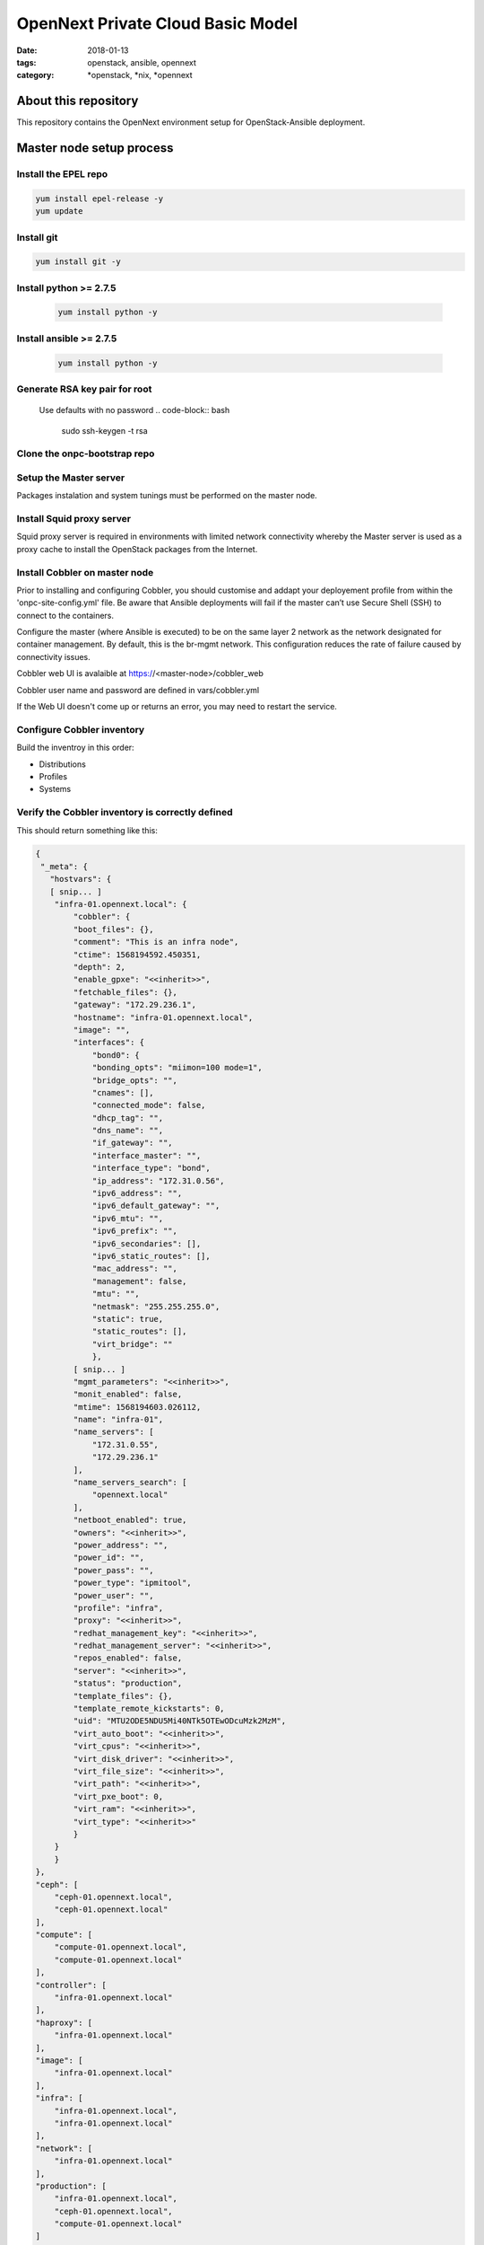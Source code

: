 OpenNext Private Cloud Basic Model
##################################
:date: 2018-01-13
:tags: openstack, ansible, opennext
:category: \*openstack, \*nix, \*opennext


About this repository
=====================
This repository contains the OpenNext environment setup for
OpenStack-Ansible deployment.

Master node setup process
=========================

Install the EPEL repo
---------------------
.. code-block:: bash

    yum install epel-release -y
    yum update

Install git
-----------
.. code-block:: bash

    yum install git -y

Install python >= 2.7.5
-----------------------
  .. code-block:: bash

    yum install python -y

Install ansible >= 2.7.5
------------------------
  .. code-block:: bash

    yum install python -y

Generate RSA key pair for root
------------------------------
  Use defaults with no password
  .. code-block:: bash

    sudo ssh-keygen -t rsa

Clone the onpc-bootstrap repo
-----------------------------
.. code-block:: bash
    cd /opt
    git clone https://github.com/opennext-io/onpc-bootstrap.git

Setup the Master server
-----------------------
Packages instalation and system tunings must be performed on the master node.

.. code-block:: bash
    sudo bash
    cd /opt/onpc-bootstrap/playbooks
    ansible-playbook playbook-setup-master.yml

Install Squid proxy server
--------------------------
Squid proxy server is required in environments with limited network connectivity whereby
the Master server is used as a proxy cache to install the OpenStack packages from the Internet.

.. code-block:: bash
    sudo bash
    cd /opt/onpc-bootstrap/playbooks
    ansible-playbook playbook-install-squid.yml

Install Cobbler on master node
------------------------------
Prior to installing and configuring Cobbler, you should customise and addapt
your deployement profile from within the 'onpc-site-config.yml' file.
Be aware that Ansible deployments will fail if the master can’t use
Secure Shell (SSH) to connect to the containers.

Configure the master (where Ansible is executed) to be on the same layer 2
network as the network designated for container management.
By default, this is the br-mgmt network. This configuration reduces the
rate of failure caused by connectivity issues.

.. code-block:: bash
    sudo bash
    cd /opt/onpc-bootstrap/playbooks
    ansible-playbook playbook-install-cobbler.yml -e "@../onpc-site-config.yml"

Cobbler web UI is avalaible at https://<master-node>/cobbler_web

Cobbler user name and password are defined in vars/cobbler.yml

If the Web UI doesn't come up or returns an error, you may need to restart the service.

.. code-block:: bash
     systemctl restart httpd 


Configure Cobbler inventory
---------------------------

Build the inventroy in this order:

* Distributions
* Profiles
* Systems

.. code-block:: bash
    sudo bash
    cd /opt/onpc-bootstrap/playbooks
    ansible-playbook playbook-register-distros.yml -e "@../onpc-site-config.yml"
    ansible-playbook playbook-register-profiles.yml -e "@../onpc-site-config.yml"
    ansible-playbook playbook-register-systems.yml -e "@../onpc-site-config.yml"

Verify the Cobbler inventory is correctly defined
-------------------------------------------------

.. code-block:: bash
     /etc/ansible/cobbler.py --list

This should return something like this:

.. code-block:: yaml

    {
     "_meta": {
       "hostvars": {
       [ snip... ]
        "infra-01.opennext.local": {
            "cobbler": {
            "boot_files": {},
            "comment": "This is an infra node",
            "ctime": 1568194592.450351,
            "depth": 2,
            "enable_gpxe": "<<inherit>>",
            "fetchable_files": {},
            "gateway": "172.29.236.1",
            "hostname": "infra-01.opennext.local",
            "image": "",
            "interfaces": {
                "bond0": {
                "bonding_opts": "miimon=100 mode=1",
                "bridge_opts": "",
                "cnames": [],
                "connected_mode": false,
                "dhcp_tag": "",
                "dns_name": "",
                "if_gateway": "",
                "interface_master": "",
                "interface_type": "bond",
                "ip_address": "172.31.0.56",
                "ipv6_address": "",
                "ipv6_default_gateway": "",
                "ipv6_mtu": "",
                "ipv6_prefix": "",
                "ipv6_secondaries": [],
                "ipv6_static_routes": [],
                "mac_address": "",
                "management": false,
                "mtu": "",
                "netmask": "255.255.255.0",
                "static": true,
                "static_routes": [],
                "virt_bridge": ""
                },
            [ snip... ]   
            "mgmt_parameters": "<<inherit>>",
            "monit_enabled": false,
            "mtime": 1568194603.026112,
            "name": "infra-01",
            "name_servers": [
                "172.31.0.55",
                "172.29.236.1"
            ],
            "name_servers_search": [
                "opennext.local"
            ],
            "netboot_enabled": true,
            "owners": "<<inherit>>",
            "power_address": "",
            "power_id": "",
            "power_pass": "",
            "power_type": "ipmitool",
            "power_user": "",
            "profile": "infra",
            "proxy": "<<inherit>>",
            "redhat_management_key": "<<inherit>>",
            "redhat_management_server": "<<inherit>>",
            "repos_enabled": false,
            "server": "<<inherit>>",
            "status": "production",
            "template_files": {},
            "template_remote_kickstarts": 0,
            "uid": "MTU2ODE5NDU5Mi40NTk5OTEwODcuMzk2MzM",
            "virt_auto_boot": "<<inherit>>",
            "virt_cpus": "<<inherit>>",
            "virt_disk_driver": "<<inherit>>",
            "virt_file_size": "<<inherit>>",
            "virt_path": "<<inherit>>",
            "virt_pxe_boot": 0,
            "virt_ram": "<<inherit>>",
            "virt_type": "<<inherit>>"
            }
        }
        }
    },
    "ceph": [
        "ceph-01.opennext.local",
        "ceph-01.opennext.local"
    ],
    "compute": [
        "compute-01.opennext.local",
        "compute-01.opennext.local"
    ],
    "controller": [
        "infra-01.opennext.local"
    ],
    "haproxy": [
        "infra-01.opennext.local"
    ],
    "image": [
        "infra-01.opennext.local"
    ],
    "infra": [
        "infra-01.opennext.local",
        "infra-01.opennext.local"
    ],
    "network": [
        "infra-01.opennext.local"
    ],
    "production": [
        "infra-01.opennext.local",
        "ceph-01.opennext.local",
        "compute-01.opennext.local"
    ]
    }

Setup the OSA / ONPC environment
--------------------------------
This may take a relatively long time...!

.. code-block:: bash
    sudo bash
    cd /opt/onpc-bootstrap/playbooks
    ansible-playbook playbook-install-osa-env.yml -i /etc/ansible/cobbler.playbooks

Provision the target via PXE netboot
------------------------------------
The target hosts should provision automatically according to their
assigned roles and profiles defined in 'onpc-site-config.yml'.
It's critically important that the primary network interface is assigned
a correct MAC address for Cobbler to be able to pick the correct profile
and system configuration at time of netboot. 

Setup the target hosts once they are provisionned
-------------------------------------------------
This may take a long time since all installed packages are upgraded.

.. code-block:: bash
    sudo bash
    cd /opt/onpc-bootstrap/playbooks
    ansible-playbook playbook-setup-hosts.yml  -i /etc/ansible/cobbler.py

Finally install OpenStack on the target nodes using the OpenStack-Ansible
documentation.
Be aware that in the case of a single infra/haproxy host deployment, keepalived
is not installed. Therefore, the interval/external_lv_vip_address must be setup
manually before proceding to the OpenStack install.

The ifcfg-bond0 interface configuration should look like this.

.. code-block:: bash

    [root@infra-01 network-scripts]# cat ifcfg-bond0
    DEVICE=bond0
    NM_CONTROLLED=no
    ONBOOT=yes
    TYPE=Bond
    BONDING_MASTER=yes
    BONDING_OPTS="miimon=100 mode=1"
    BOOTPROTO=none
    IPADDR1=172.31.0.56
    IPADDR2=172.31.0.100 <- The external LB VIP
    NETMASK=255.255.255.0
    DNS1=172.31.0.55


The ifcfg-br-mgmt interface configuration should look like this.

.. code-block:: bash
    
    [root@infra-01 network-scripts]# cat ifcfg-br-mgmt
    DEVICE=br-mgmt
    NM_CONTROLLED=no
    ONBOOT=yes
    TYPE=Bridge
    STP=no
    BOOTPROTO=none
    IPADDR1=172.29.236.56
    IPADDR2=172.29.236.100 <- the internal LB VIP
    GATEWAY=172.29.236.1
    NETMASK=255.255.252.0
    DNS1=172.31.0.55
